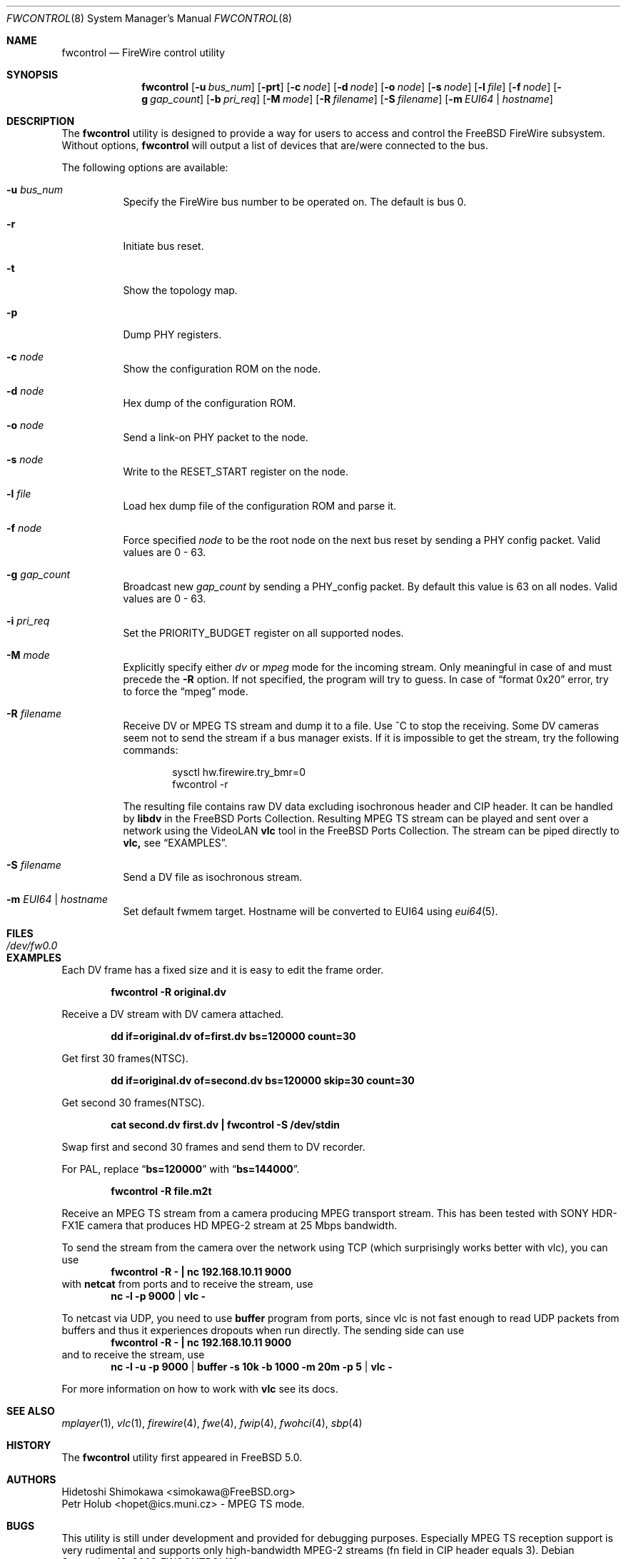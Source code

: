 .\" Copyright (c) 2002 Hidetoshi Shimokawa
.\" All rights reserved.
.\"
.\" Redistribution and use in source and binary forms, with or without
.\" modification, are permitted provided that the following conditions
.\" are met:
.\" 1. Redistributions of source code must retain the above copyright
.\"    notice, this list of conditions and the following disclaimer.
.\" 2. Redistributions in binary form must reproduce the above copyright
.\"    notice, this list of conditions and the following disclaimer in the
.\"    documentation and/or other materials provided with the distribution.
.\"
.\" THIS SOFTWARE IS PROVIDED BY THE AUTHOR ``AS IS'' AND ANY EXPRESS OR
.\" IMPLIED WARRANTIES, INCLUDING, BUT NOT LIMITED TO, THE IMPLIED
.\" WARRANTIES OF MERCHANTABILITY AND FITNESS FOR A PARTICULAR PURPOSE ARE
.\" DISCLAIMED.  IN NO EVENT SHALL THE AUTHOR BE LIABLE FOR ANY DIRECT,
.\" INDIRECT, INCIDENTAL, SPECIAL, EXEMPLARY, OR CONSEQUENTIAL DAMAGES
.\" (INCLUDING, BUT NOT LIMITED TO, PROCUREMENT OF SUBSTITUTE GOODS OR
.\" SERVICES; LOSS OF USE, DATA, OR PROFITS; OR BUSINESS INTERRUPTION)
.\" HOWEVER CAUSED AND ON ANY THEORY OF LIABILITY, WHETHER IN CONTRACT,
.\" STRICT LIABILITY, OR TORT (INCLUDING NEGLIGENCE OR OTHERWISE) ARISING IN
.\" ANY WAY OUT OF THE USE OF THIS SOFTWARE, EVEN IF ADVISED OF THE
.\" POSSIBILITY OF SUCH DAMAGE.
.\"
.\" $FreeBSD: releng/10.3/usr.sbin/fwcontrol/fwcontrol.8 236500 2012-06-03 06:57:47Z joel $
.\"
.Dd September 12, 2008
.Dt FWCONTROL 8
.Os
.Sh NAME
.Nm fwcontrol
.Nd FireWire control utility
.Sh SYNOPSIS
.Nm
.Op Fl u Ar bus_num
.Op Fl prt
.Op Fl c Ar node
.Op Fl d Ar node
.Op Fl o Ar node
.Op Fl s Ar node
.Op Fl l Ar file
.Op Fl f Ar node
.Op Fl g Ar gap_count
.Op Fl b Ar pri_req
.Op Fl M Ar mode
.Op Fl R Ar filename
.Op Fl S Ar filename
.Op Fl m Ar EUI64 | hostname
.Sh DESCRIPTION
The
.Nm
utility is designed to provide a way for users to access and control the
.Fx
FireWire subsystem.
Without options,
.Nm
will output a list of devices that are/were connected to the bus.
.Pp
The following options are available:
.Bl -tag -width indent
.It Fl u Ar bus_num
Specify the FireWire bus number to be operated on.
The default is bus 0.
.It Fl r
Initiate bus reset.
.It Fl t
Show the topology map.
.It Fl p
Dump PHY registers.
.It Fl c Ar node
Show the configuration ROM on the node.
.It Fl d Ar node
Hex dump of the configuration ROM.
.It Fl o Ar node
Send a link-on PHY packet to the node.
.It Fl s Ar node
Write to the
.Dv RESET_START
register on the node.
.It Fl l Ar file
Load hex dump file of the configuration ROM and parse it.
.It Fl f Ar node
Force specified
.Ar node
to be the root node on the next bus reset by sending a PHY config packet.
Valid values are 0 - 63.
.It Fl g Ar gap_count
Broadcast new
.Ar gap_count
by sending a PHY_config packet.
By default this value is 63 on all nodes.
Valid values are 0 - 63.
.It Fl i Ar pri_req
Set the
.Dv PRIORITY_BUDGET
register on all supported nodes.
.It Fl M Ar mode
Explicitly specify either
.Ar dv
or
.Ar mpeg
mode for the incoming stream.
Only meaningful in case of and must precede the
.Fl R
option.
If not specified, the program will try to guess.
In case of
.Dq format 0x20
error, try to force the
.Dq mpeg
mode.
.It Fl R Ar filename
Receive DV or MPEG TS stream and dump it to a file.
Use ^C to stop the receiving.
Some DV cameras seem not to send the stream if a bus manager exists.
If it is impossible to get the stream, try the following commands:
.Bd -literal -offset indent
sysctl hw.firewire.try_bmr=0
fwcontrol -r
.Ed
.Pp
The resulting file contains raw DV data excluding isochronous header
and CIP header.
It can be handled by
.Nm libdv
in the
.Fx
Ports Collection.
Resulting MPEG TS stream can be played and sent over a
network using the VideoLAN
.Nm vlc
tool in the
.Fx
Ports Collection.
The stream can be piped directly to
.Nm vlc,
see
.Sx EXAMPLES .
.It Fl S Ar filename
Send a DV file as isochronous stream.
.It Fl m Ar EUI64 | hostname
Set default fwmem target.
Hostname will be converted to EUI64 using
.Xr eui64 5 .
.El
.Sh FILES
.Bl -tag -width "Pa /dev/fw0.0"
.It Pa /dev/fw0.0
.El
.Sh EXAMPLES
Each DV frame has a fixed size and it is easy to edit the frame order.
.Pp
.Dl "fwcontrol -R original.dv"
.Pp
Receive a DV stream with DV camera attached.
.Pp
.Dl "dd if=original.dv of=first.dv bs=120000 count=30"
.Pp
Get first 30 frames(NTSC).
.Pp
.Dl "dd if=original.dv of=second.dv bs=120000 skip=30 count=30"
.Pp
Get second 30 frames(NTSC).
.Pp
.Dl "cat second.dv first.dv | fwcontrol -S /dev/stdin"
.Pp
Swap first and second 30 frames and send them to DV recorder.
.Pp
For PAL, replace
.Dq Li bs=120000
with
.Dq Li bs=144000 .
.Pp
.Dl "fwcontrol -R file.m2t"
.Pp
Receive an MPEG TS stream from a camera producing MPEG transport stream.
This has been tested with SONY HDR-FX1E camera that produces HD MPEG-2
stream at 25 Mbps bandwidth.
.Pp
To send the stream from the camera over the network using TCP (which
surprisingly works better with vlc), you can use
.Dl "fwcontrol -R - | nc 192.168.10.11 9000"
with
.Nm netcat
from ports and to receive the stream, use
.Dl nc -l -p 9000 | vlc -
.Pp
To netcast via UDP, you need to use
.Nm buffer
program from ports, since vlc is not fast enough to read UDP packets from
buffers and thus it experiences dropouts when run directly.
The sending side can use
.Dl "fwcontrol -R - | nc 192.168.10.11 9000"
and to receive the stream, use
.Dl nc -l -u -p 9000 | buffer -s 10k -b 1000 -m 20m -p 5 | vlc -
.Pp
For more information on how to work with
.Nm vlc
see its docs.
.Sh SEE ALSO
.Xr mplayer 1 ,
.Xr vlc 1 ,
.Xr firewire 4 ,
.Xr fwe 4 ,
.Xr fwip 4 ,
.Xr fwohci 4 ,
.Xr sbp 4
.Sh HISTORY
The
.Nm
utility first appeared in
.Fx 5.0 .
.Sh AUTHORS
.An Hidetoshi Shimokawa Aq simokawa@FreeBSD.org
.An Petr Holub Aq hopet@ics.muni.cz
- MPEG TS mode.
.Sh BUGS
This utility is still under development and provided for debugging purposes.
Especially MPEG TS reception support is very rudimental and supports only
high-bandwidth MPEG-2 streams (fn field in CIP header equals 3).
